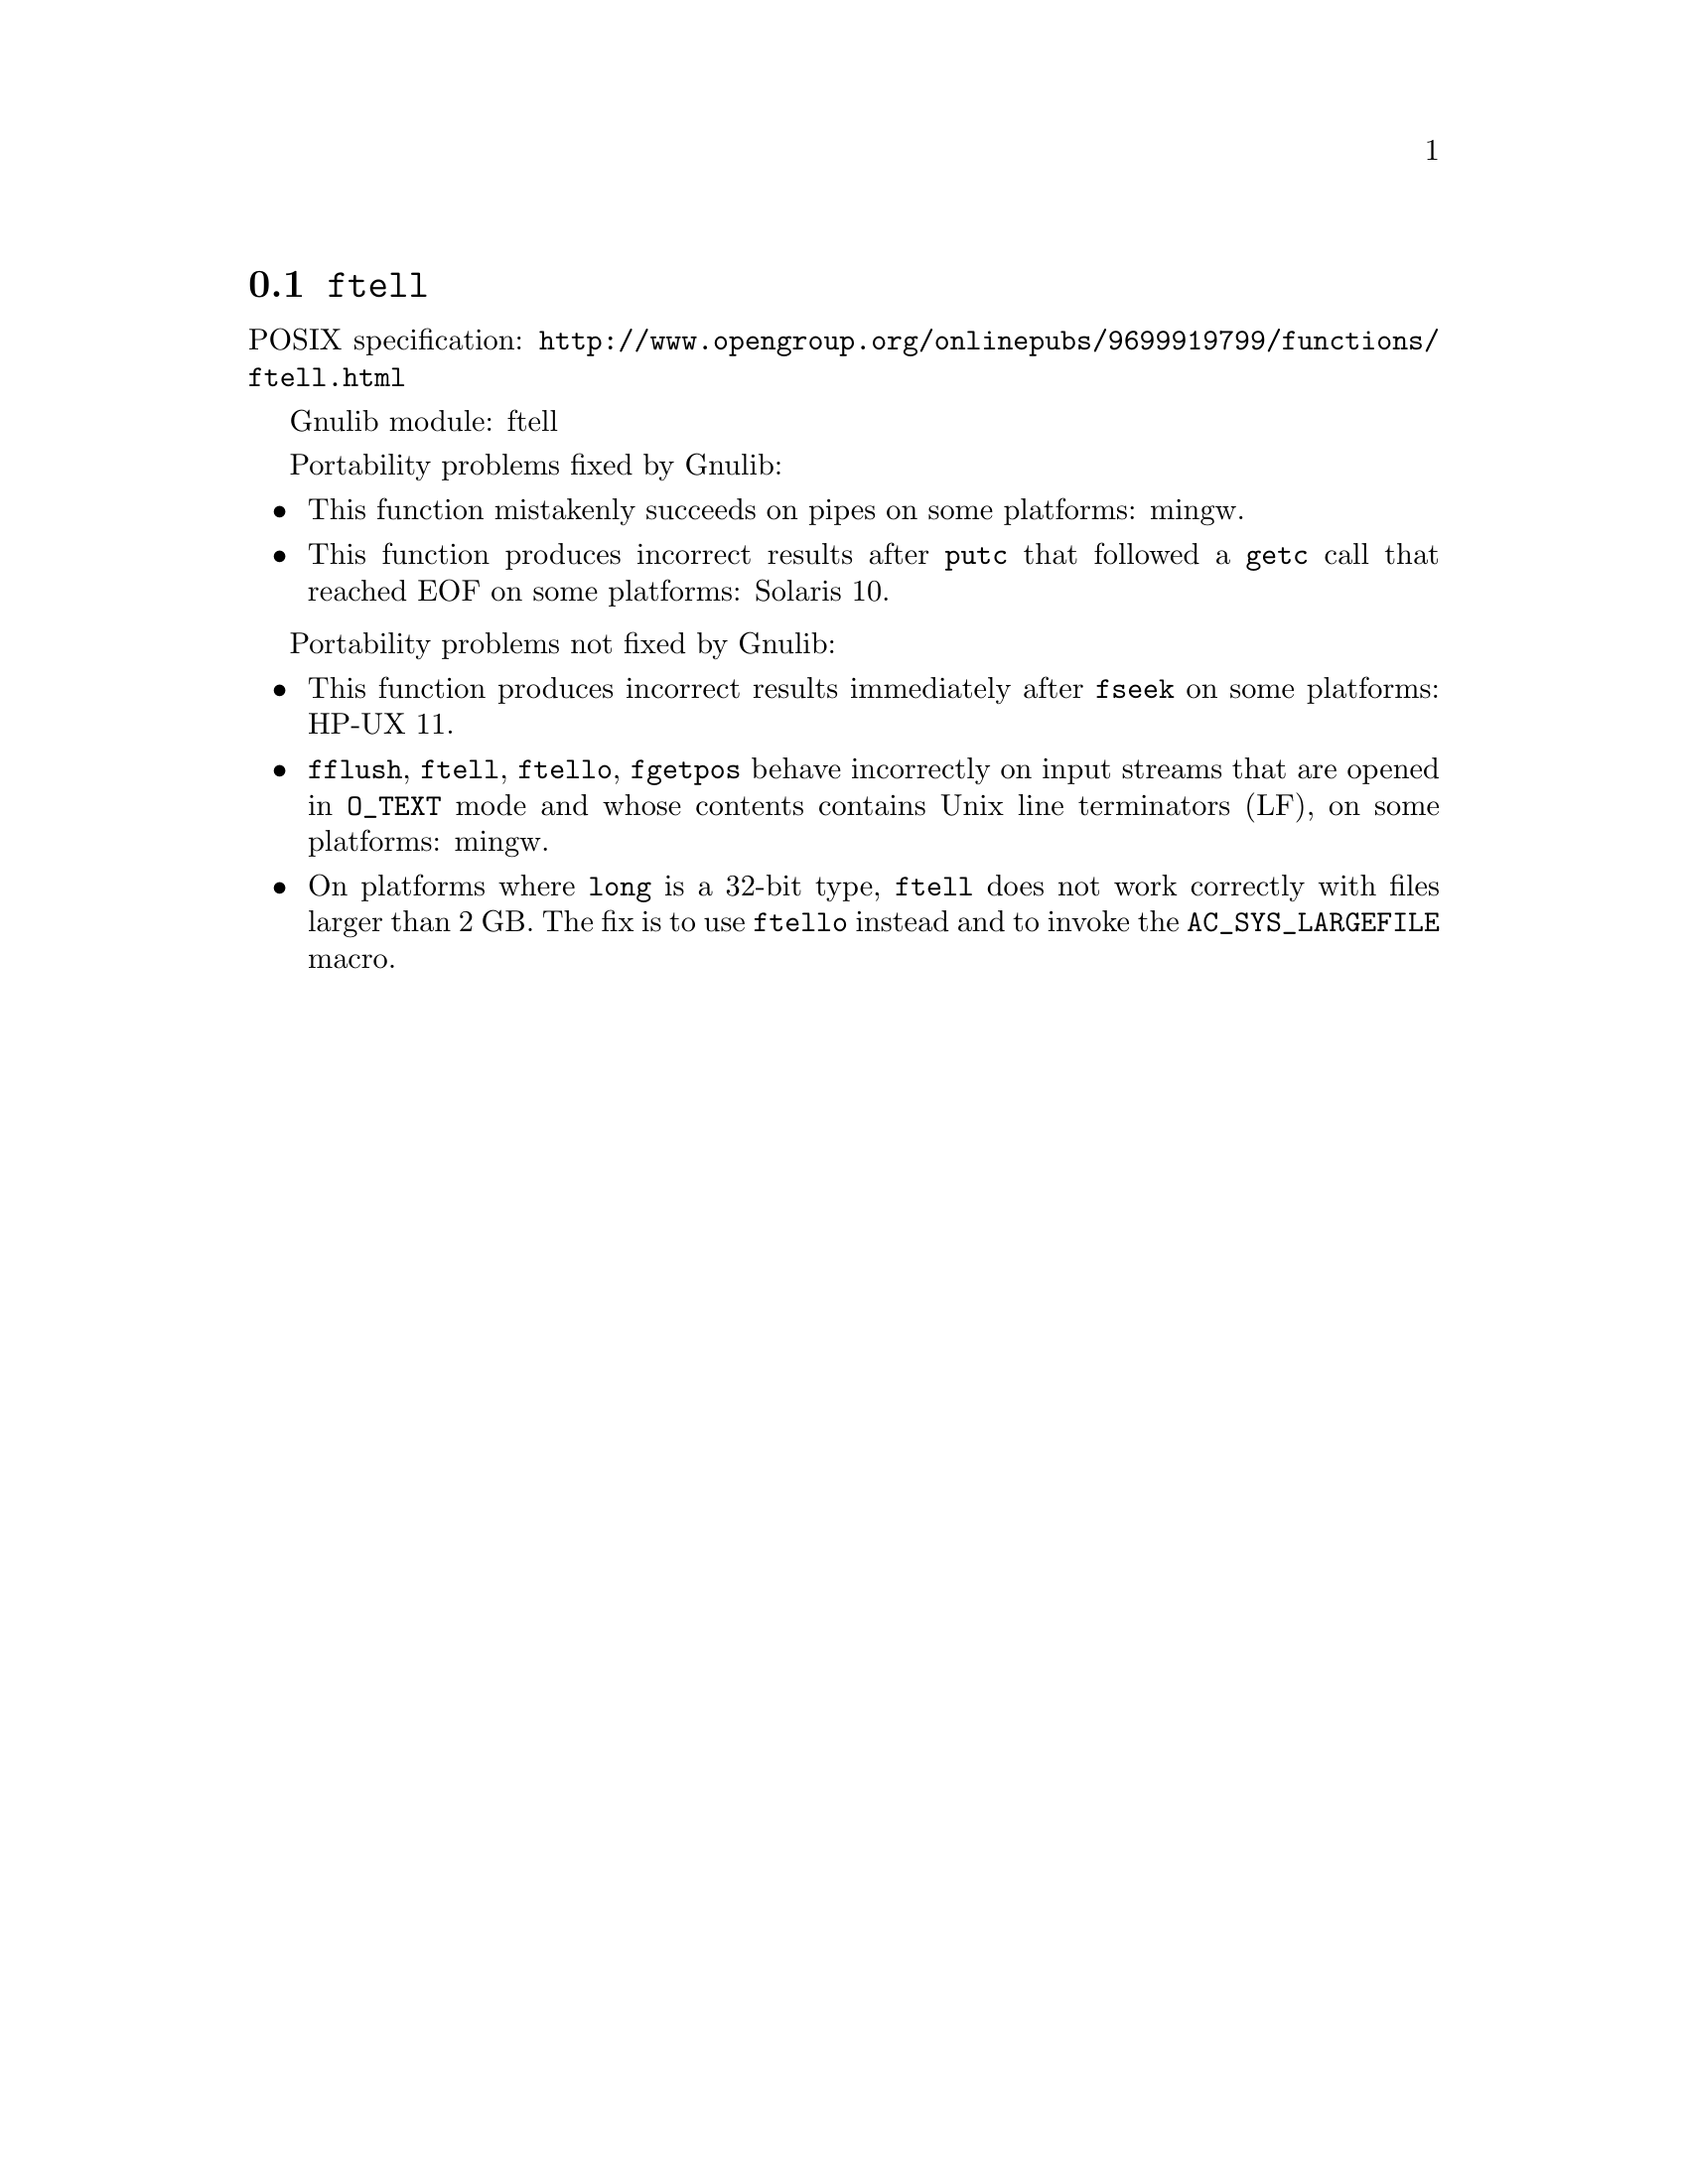 @node ftell
@section @code{ftell}
@findex ftell

POSIX specification: @url{http://www.opengroup.org/onlinepubs/9699919799/functions/ftell.html}

Gnulib module: ftell

Portability problems fixed by Gnulib:
@itemize
@item
This function mistakenly succeeds on pipes on some platforms: mingw.
@item
This function produces incorrect results after @code{putc} that followed a
@code{getc} call that reached EOF on some platforms:
Solaris 10.
@end itemize

Portability problems not fixed by Gnulib:
@itemize
@item
This function produces incorrect results immediately after @code{fseek} on some
platforms:
HP-UX 11.
@item
@code{fflush}, @code{ftell}, @code{ftello}, @code{fgetpos} behave incorrectly
on input streams that are opened in @code{O_TEXT} mode and whose contents
contains Unix line terminators (LF), on some platforms: mingw.
@item
On platforms where @code{long} is a 32-bit type, @code{ftell} does not work
correctly with files larger than 2 GB.  The fix is to use @code{ftello}
instead and to invoke the @code{AC_SYS_LARGEFILE} macro.
@end itemize
